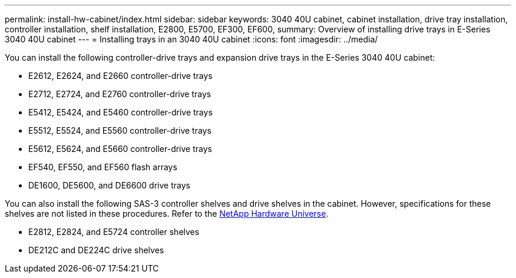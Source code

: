 ---
permalink: install-hw-cabinet/index.html
sidebar: sidebar
keywords: 3040 40U cabinet, cabinet installation, drive tray installation, controller installation, shelf installation, E2800, E5700, EF300, EF600,
summary: Overview of installing drive trays in E-Series 3040 40U cabinet
---
= Installing trays in an 3040 40U cabinet
:icons: font
:imagesdir: ../media/

[.lead]
You can install the following controller-drive trays and expansion drive trays in the E-Series 3040 40U cabinet:

* E2612, E2624, and E2660 controller-drive trays
* E2712, E2724, and E2760 controller-drive trays
* E5412, E5424, and E5460 controller-drive trays
* E5512, E5524, and E5560 controller-drive trays
* E5612, E5624, and E5660 controller-drive trays
* EF540, EF550, and EF560 flash arrays
* DE1600, DE5600, and DE6600 drive trays

You can also install the following SAS-3 controller shelves and drive shelves in the cabinet. However, specifications for these shelves are not listed in these procedures. Refer to the https://hwu.netapp.com[NetApp Hardware Universe^].

* E2812, E2824, and E5724 controller shelves
* DE212C and DE224C drive shelves
